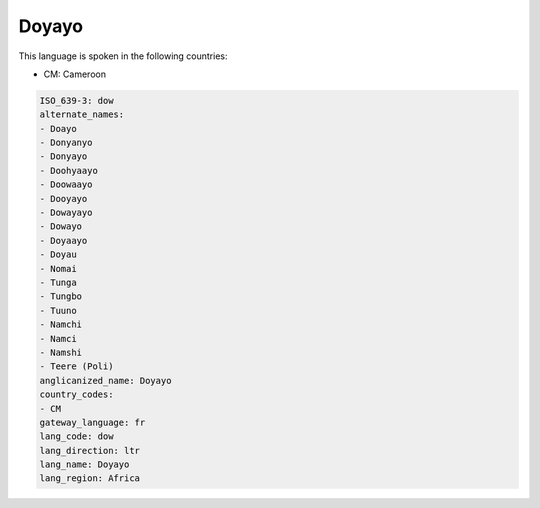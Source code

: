 .. _dow:

Doyayo
======

This language is spoken in the following countries:

* CM: Cameroon

.. code-block:: yaml

    ISO_639-3: dow
    alternate_names:
    - Doayo
    - Donyanyo
    - Donyayo
    - Doohyaayo
    - Doowaayo
    - Dooyayo
    - Dowayayo
    - Dowayo
    - Doyaayo
    - Doyau
    - Nomai
    - Tunga
    - Tungbo
    - Tuuno
    - Namchi
    - Namci
    - Namshi
    - Teere (Poli)
    anglicanized_name: Doyayo
    country_codes:
    - CM
    gateway_language: fr
    lang_code: dow
    lang_direction: ltr
    lang_name: Doyayo
    lang_region: Africa
    
